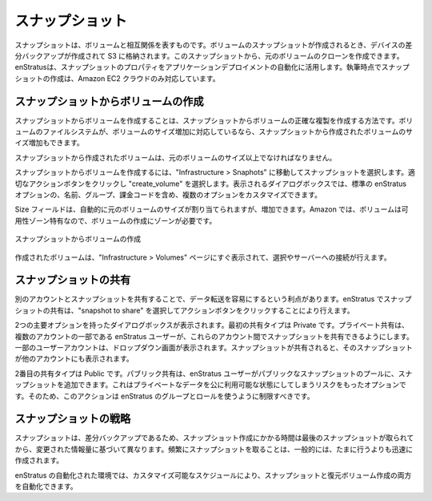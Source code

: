 ..
    Snapshots
    ---------

.. _saas_snapshots:

スナップショット
----------------

..
    Snapshots are the reciprocal of volumes. When a snapshot of a volume is created, a
    differential backup of the devices is created and stored in S3. From this snapshot, a
    clone of the original volume can be created. enStratus leverages this property of
    snapshots when automating application deployments. At the time of this writing, snapshot
    creation is only supported by the Amazon EC2 cloud.

スナップショットは、ボリュームと相互関係を表すものです。ボリュームのスナップショットが作成されるとき、デバイスの差分バックアップが作成されて S3 に格納されます。このスナップショットから、元のボリュームのクローンを作成できます。enStratusは、スナップショットのプロパティをアプリケーションデプロイメントの自動化に活用します。執筆時点でスナップショットの作成は、Amazon EC2 クラウドのみ対応しています。

..
    Creating Volumes from Snapshots
    ~~~~~~~~~~~~~~~~~~~~~~~~~~~~~~~

スナップショットからボリュームの作成
~~~~~~~~~~~~~~~~~~~~~~~~~~~~~~~~~~~~

..
    Creating volumes from snapshots is a way to create an exact duplicate of the volume from
    which the snapshot came. If the filesystem on the volume supports increasing the size of
    the volume, the volume created from the snapshot may be increased in size.

スナップショットからボリュームを作成することは、スナップショットからボリュームの正確な複製を作成する方法です。ボリュームのファイルシステムが、ボリュームのサイズ増加に対応しているなら、スナップショットから作成されたボリュームのサイズ増加もできます。

..
    The volume created from the snapshot must be at least the size of the original volume.

スナップショットから作成されたボリュームは、元のボリュームのサイズ以上でなければなりません。

..
    To create a volume from a snapshot, navigate to Infrastructure > Snaphots and select a
    snapshot. Click on the appropriate actions button and choose create_volume. The resulting
    dialog box allows for the customization of several options, including standard enStratus
    options of name, group, and billing code.

スナップショットからボリュームを作成するには、"Infrastructure > Snaphots" に移動してスナップショットを選択します。適切なアクションボタンをクリックし "create_volume" を選択します。表示されるダイアログボックスでは、標準の enStratus オプションの、名前、グループ、課金コードを含め、複数のオプションをカスタマイズできます。

..
    The size field will automatically be populated with the size of the original volume, but
    can be increased. For Amazon, volumes are specific to an availability zone, so a zone is
    required for volume creation.

Size フィールドは、自動的に元のボリュームのサイズが割り当てられますが、増加できます。Amazon では、ボリュームは可用性ゾーン特有なので、ボリュームの作成にゾーンが必要です。

..
   Create Volume from Snapshot

.. figure:: ./images/createVolumeFromSnapshot.png
   :height: 300px
   :width: 500 px
   :scale: 95 %
   :alt: Create Volume from Snapshot
   :align: center

   スナップショットからボリュームの作成

..
    The created volume will soon appear in the Infrastructure > Volumes page for selection and
    attachment to servers.

作成されたボリュームは、"Infrastructure > Volumes" ページにすぐ表示されて、選択やサーバーへの接続が行えます。

..
    Sharing Snapshots
    ~~~~~~~~~~~~~~~~~

スナップショットの共有
~~~~~~~~~~~~~~~~~~~~~~

..
    Sometimes it is advantageous to share snapshots to another account for ease of data
    transfer. Sharing snapshots in enStratus is accomplished by selecting the snapshot to
    share and clicking on the action button choosing sharing.

別のアカウントとスナップショットを共有することで、データ転送を容易にするという利点があります。enStratus でスナップショットの共有は、"snapshot to share" を選択してアクションボタンをクリックすることにより行えます。

..
    A dialog box with two primary options is presented. The first share type is Private.
    Private sharing enables an enStratus user who is a part of several accounts to share
    snapshots between those accounts. The accounts of which the user is a part will populate a
    dropdown window. Once the snapshot is shared, the snapshot will appear in the other
    account.

2つの主要オプションを持ったダイアログボックスが表示されます。最初の共有タイプは Private です。プライベート共有は、複数のアカウントの一部である enStratus ユーザーが、これらのアカウント間でスナップショットを共有できるようにします。一部のユーザーアカウントは、ドロップダウン画面が表示されます。スナップショットが共有されると、そのスナップショットが他のアカウントにも表示されます。

..
    The second share type is Public. Public sharing enables an enStratus user to add a
    snapshot to the publicly available pool of snapshots. This is an option that carries the
    risk of making publicly available private data, so this action should be restricted using
    enStratus groups and roles.

2番目の共有タイプは Public です。パブリック共有は、enStratus ユーザーがパブリックなスナップショットのプールに、スナップショットを追加できます。これはプライベートなデータを公に利用可能な状態にしてしまうリスクをもったオプションです。そのため、このアクションは enStratus のグループとロールを使うように制限すべきです。

..
    Snapshot Strategies
    ~~~~~~~~~~~~~~~~~~~

スナップショットの戦略
~~~~~~~~~~~~~~~~~~~~~~

..
    Because snapshots are differential backups, the time snapshots take to create varies based
    on the amount of changed information since the last snapshot was taken. Frequent snapshots
    will generally be created more quickly than infrequent ones.

スナップショットは、差分バックアップであるため、スナップショット作成にかかる時間は最後のスナップショットが取られてから、変更された情報量に基づいて異なります。頻繁にスナップショットを取ることは、一般的には、たまに行うよりも迅速に作成されます。

..
    In an automated environment with enStratus, it is possible to have enStratus automate both
    the creation of snapshots and recovery volumes according to a customizable schedule.

enStratus の自動化された環境では、カスタマイズ可能なスケジュールにより、スナップショットと復元ボリューム作成の両方を自動化できます。

